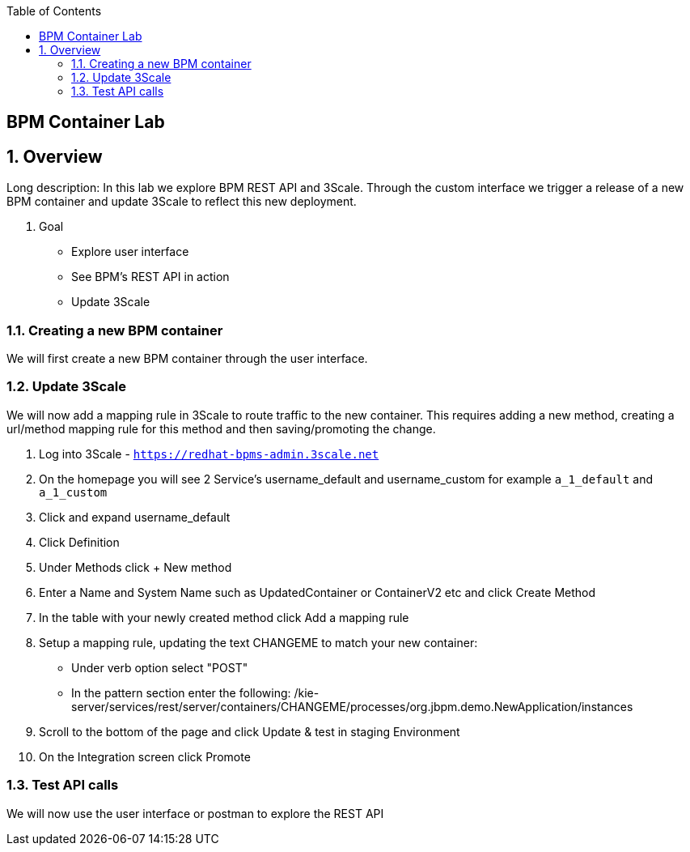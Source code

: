 :scrollbar:
:data-uri:
:toc2:

== BPM Container Lab

:numbered:

== Overview

Long description: In this lab we explore BPM REST API and 3Scale. Through the custom interface we trigger a release of a new BPM container and update 3Scale to reflect this new deployment.

. Goal

* Explore user interface
* See BPM's REST API in action
* Update 3Scale

=== Creating a new BPM container

We will first create a new BPM container through the user interface.

=== Update 3Scale

We will now add a mapping rule in 3Scale to route traffic to the new container. This requires adding a new method, creating a url/method mapping rule for this method and then saving/promoting the change.

. Log into 3Scale - `https://redhat-bpms-admin.3scale.net`

. On the homepage you will see 2 Service's username_default and username_custom for example `a_1_default` and `a_1_custom`

. Click and expand username_default

. Click Definition

. Under Methods click + New method

. Enter a Name and System Name such as UpdatedContainer or ContainerV2 etc and click Create Method

. In the table with your newly created method click Add a mapping rule

. Setup a mapping rule, updating the text CHANGEME to match your new container:
    * Under verb option select "POST"
    * In the pattern section enter the following: /kie-server/services/rest/server/containers/CHANGEME/processes/org.jbpm.demo.NewApplication/instances

. Scroll to the bottom of the page and click Update & test in staging Environment

. On the Integration screen click Promote



=== Test API calls

We will now use the user interface or postman to explore the REST API



